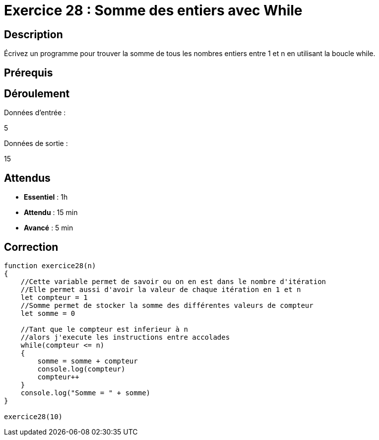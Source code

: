 = Exercice 28 : Somme des entiers avec While

== Description

Écrivez un programme pour trouver la somme de tous les nombres entiers entre 1 et n en utilisant la boucle while.

== Prérequis

== Déroulement

Données d'entrée :

5

Données de sortie :

15

== Attendus

* *Essentiel* : 1h 
* *Attendu* : 15 min
* *Avancé* : 5 min

== Correction

[source,javascript]
----
function exercice28(n)
{
    //Cette variable permet de savoir ou on en est dans le nombre d'itération
    //Elle permet aussi d'avoir la valeur de chaque itération en 1 et n
    let compteur = 1
    //Somme permet de stocker la somme des différentes valeurs de compteur
    let somme = 0

    //Tant que le compteur est inferieur à n
    //alors j'execute les instructions entre accolades
    while(compteur <= n)
    {
        somme = somme + compteur
        console.log(compteur)
        compteur++
    }
    console.log("Somme = " + somme)
}

exercice28(10)
----


